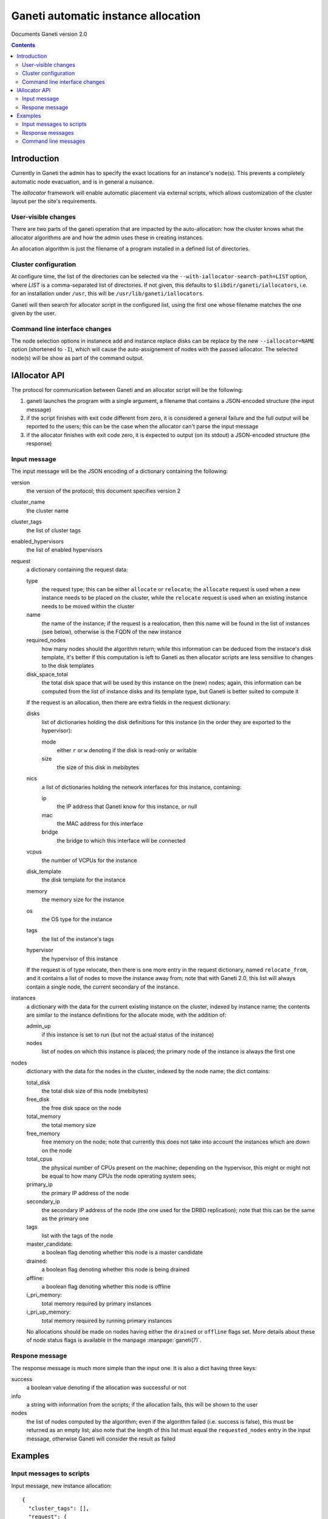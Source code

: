 Ganeti automatic instance allocation
====================================

Documents Ganeti version 2.0

.. contents::

Introduction
------------

Currently in Ganeti the admin has to specify the exact locations for
an instance's node(s). This prevents a completely automatic node
evacuation, and is in general a nuisance.

The *iallocator* framework will enable automatic placement via
external scripts, which allows customization of the cluster layout per
the site's requirements.

User-visible changes
~~~~~~~~~~~~~~~~~~~~

There are two parts of the ganeti operation that are impacted by the
auto-allocation: how the cluster knows what the allocator algorithms
are and how the admin uses these in creating instances.

An allocation algorithm is just the filename of a program installed in
a defined list of directories.

Cluster configuration
~~~~~~~~~~~~~~~~~~~~~

At configure time, the list of the directories can be selected via the
``--with-iallocator-search-path=LIST`` option, where *LIST* is a
comma-separated list of directories. If not given, this defaults to
``$libdir/ganeti/iallocators``, i.e. for an installation under
``/usr``, this will be ``/usr/lib/ganeti/iallocators``.

Ganeti will then search for allocator script in the configured list,
using the first one whose filename matches the one given by the user.

Command line interface changes
~~~~~~~~~~~~~~~~~~~~~~~~~~~~~~

The node selection options in instanece add and instance replace disks
can be replace by the new ``--iallocator=NAME`` option (shortened to
``-I``), which will cause the auto-assignement of nodes with the
passed iallocator. The selected node(s) will be show as part of the
command output.

IAllocator API
--------------

The protocol for communication between Ganeti and an allocator script
will be the following:

#. ganeti launches the program with a single argument, a filename that
   contains a JSON-encoded structure (the input message)

#. if the script finishes with exit code different from zero, it is
   considered a general failure and the full output will be reported to
   the users; this can be the case when the allocator can't parse the
   input message

#. if the allocator finishes with exit code zero, it is expected to
   output (on its stdout) a JSON-encoded structure (the response)

Input message
~~~~~~~~~~~~~

The input message will be the JSON encoding of a dictionary containing
the following:

version
  the version of the protocol; this document
  specifies version 2

cluster_name
  the cluster name

cluster_tags
  the list of cluster tags

enabled_hypervisors
  the list of enabled hypervisors

request
  a dictionary containing the request data:

  type
    the request type; this can be either ``allocate`` or ``relocate``;
    the ``allocate`` request is used when a new instance needs to be
    placed on the cluster, while the ``relocate`` request is used when
    an existing instance needs to be moved within the cluster

  name
    the name of the instance; if the request is a realocation, then
    this name will be found in the list of instances (see below),
    otherwise is the FQDN of the new instance

  required_nodes
    how many nodes should the algorithm return; while this information
    can be deduced from the instace's disk template, it's better if
    this computation is left to Ganeti as then allocator scripts are
    less sensitive to changes to the disk templates

  disk_space_total
    the total disk space that will be used by this instance on the
    (new) nodes; again, this information can be computed from the list
    of instance disks and its template type, but Ganeti is better
    suited to compute it

  If the request is an allocation, then there are extra fields in the
  request dictionary:

  disks
    list of dictionaries holding the disk definitions for this
    instance (in the order they are exported to the hypervisor):

    mode
      either ``r`` or ``w`` denoting if the disk is read-only or
      writable

    size
      the size of this disk in mebibytes

  nics
    a list of dictionaries holding the network interfaces for this
    instance, containing:

    ip
      the IP address that Ganeti know for this instance, or null

    mac
      the MAC address for this interface

    bridge
      the bridge to which this interface will be connected

  vcpus
    the number of VCPUs for the instance

  disk_template
    the disk template for the instance

  memory
   the memory size for the instance

  os
   the OS type for the instance

  tags
    the list of the instance's tags

  hypervisor
    the hypervisor of this instance


  If the request is of type relocate, then there is one more entry in
  the request dictionary, named ``relocate_from``, and it contains a
  list of nodes to move the instance away from; note that with Ganeti
  2.0, this list will always contain a single node, the current
  secondary of the instance.

instances
  a dictionary with the data for the current existing instance on the
  cluster, indexed by instance name; the contents are similar to the
  instance definitions for the allocate mode, with the addition of:

  admin_up
    if this instance is set to run (but not the actual status of the
    instance)

  nodes
    list of nodes on which this instance is placed; the primary node
    of the instance is always the first one

nodes
  dictionary with the data for the nodes in the cluster, indexed by
  the node name; the dict contains:

  total_disk
    the total disk size of this node (mebibytes)

  free_disk
    the free disk space on the node

  total_memory
    the total memory size

  free_memory
    free memory on the node; note that currently this does not take
    into account the instances which are down on the node

  total_cpus
    the physical number of CPUs present on the machine; depending on
    the hypervisor, this might or might not be equal to how many CPUs
    the node operating system sees;

  primary_ip
    the primary IP address of the node

  secondary_ip
    the secondary IP address of the node (the one used for the DRBD
    replication); note that this can be the same as the primary one

  tags
    list with the tags of the node

  master_candidate:
    a boolean flag denoting whether this node is a master candidate

  drained:
    a boolean flag denoting whether this node is being drained

  offline:
    a boolean flag denoting whether this node is offline

  i_pri_memory:
    total memory required by primary instances

  i_pri_up_memory:
    total memory required by running primary instances

  No allocations should be made on nodes having either the ``drained``
  or ``offline`` flags set. More details about these of node status
  flags is available in the manpage :manpage:`ganeti(7)`.


Respone message
~~~~~~~~~~~~~~~

The response message is much more simple than the input one. It is
also a dict having three keys:

success
  a boolean value denoting if the allocation was successful or not

info
  a string with information from the scripts; if the allocation fails,
  this will be shown to the user

nodes
  the list of nodes computed by the algorithm; even if the algorithm
  failed (i.e. success is false), this must be returned as an empty
  list; also note that the length of this list must equal the
  ``requested_nodes`` entry in the input message, otherwise Ganeti
  will consider the result as failed

Examples
--------

Input messages to scripts
~~~~~~~~~~~~~~~~~~~~~~~~~

Input message, new instance allocation::

  {
    "cluster_tags": [],
    "request": {
      "required_nodes": 2,
      "name": "instance3.example.com",
      "tags": [
        "type:test",
        "owner:foo"
      ],
      "type": "allocate",
      "disks": [
        {
          "mode": "w",
          "size": 1024
        },
        {
          "mode": "w",
          "size": 2048
        }
      ],
      "nics": [
        {
          "ip": null,
          "mac": "00:11:22:33:44:55",
          "bridge": null
        }
      ],
      "vcpus": 1,
      "disk_template": "drbd",
      "memory": 2048,
      "disk_space_total": 3328,
      "os": "etch-image"
    },
    "cluster_name": "cluster1.example.com",
    "instances": {
      "instance1.example.com": {
        "tags": [],
        "should_run": false,
        "disks": [
          {
            "mode": "w",
            "size": 64
          },
          {
            "mode": "w",
            "size": 512
          }
        ],
        "nics": [
          {
            "ip": null,
            "mac": "aa:00:00:00:60:bf",
            "bridge": "xen-br0"
          }
        ],
        "vcpus": 1,
        "disk_template": "plain",
        "memory": 128,
        "nodes": [
          "nodee1.com"
        ],
        "os": "etch-image"
      },
      "instance2.example.com": {
        "tags": [],
        "should_run": false,
        "disks": [
          {
            "mode": "w",
            "size": 512
          },
          {
            "mode": "w",
            "size": 256
          }
        ],
        "nics": [
          {
            "ip": null,
            "mac": "aa:00:00:55:f8:38",
            "bridge": "xen-br0"
          }
        ],
        "vcpus": 1,
        "disk_template": "drbd",
        "memory": 512,
        "nodes": [
          "node2.example.com",
          "node3.example.com"
        ],
        "os": "etch-image"
      }
    },
    "version": 1,
    "nodes": {
      "node1.example.com": {
        "total_disk": 858276,
        "primary_ip": "192.168.1.1",
        "secondary_ip": "192.168.2.1",
        "tags": [],
        "free_memory": 3505,
        "free_disk": 856740,
        "total_memory": 4095
      },
      "node2.example.com": {
        "total_disk": 858240,
        "primary_ip": "192.168.1.3",
        "secondary_ip": "192.168.2.3",
        "tags": ["test"],
        "free_memory": 3505,
        "free_disk": 848320,
        "total_memory": 4095
      },
      "node3.example.com.com": {
        "total_disk": 572184,
        "primary_ip": "192.168.1.3",
        "secondary_ip": "192.168.2.3",
        "tags": [],
        "free_memory": 3505,
        "free_disk": 570648,
        "total_memory": 4095
      }
    }
  }

Input message, reallocation. Since only the request entry in the input
message is changed, we show only this changed entry::

  "request": {
    "relocate_from": [
      "node3.example.com"
    ],
    "required_nodes": 1,
    "type": "relocate",
    "name": "instance2.example.com",
    "disk_space_total": 832
  },


Response messages
~~~~~~~~~~~~~~~~~
Successful response message::

  {
    "info": "Allocation successful",
    "nodes": [
      "node2.example.com",
      "node1.example.com"
    ],
    "success": true
  }

Failed response message::

  {
    "info": "Can't find a suitable node for position 2 (already selected: node2.example.com)",
    "nodes": [],
    "success": false
  }

Command line messages
~~~~~~~~~~~~~~~~~~~~~
::

  # gnt-instance add -t plain -m 2g --os-size 1g --swap-size 512m --iallocator dumb-allocator -o etch-image instance3
  Selected nodes for the instance: node1.example.com
  * creating instance disks...
  [...]

  # gnt-instance add -t plain -m 3400m --os-size 1g --swap-size 512m --iallocator dumb-allocator -o etch-image instance4
  Failure: prerequisites not met for this operation:
  Can't compute nodes using iallocator 'dumb-allocator': Can't find a suitable node for position 1 (already selected: )

  # gnt-instance add -t drbd -m 1400m --os-size 1g --swap-size 512m --iallocator dumb-allocator -o etch-image instance5
  Failure: prerequisites not met for this operation:
  Can't compute nodes using iallocator 'dumb-allocator': Can't find a suitable node for position 2 (already selected: node1.example.com)

